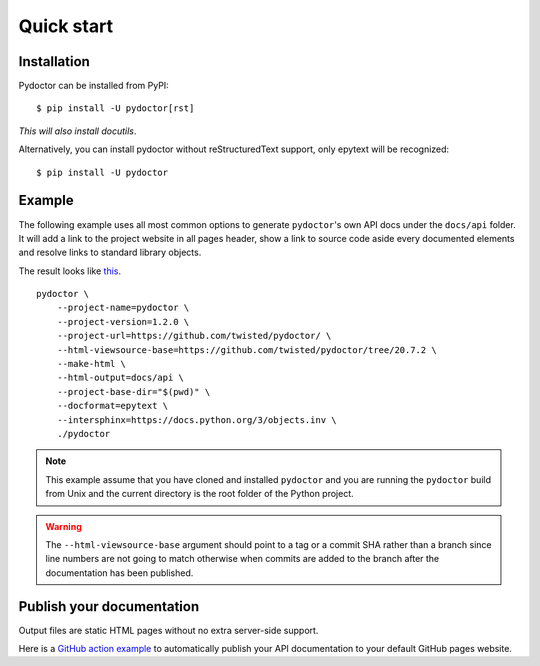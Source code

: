 Quick start
===========

Installation
------------

Pydoctor can be installed from PyPI::

   $ pip install -U pydoctor[rst]

*This will also install docutils*. 

Alternatively, you can install pydoctor without reStructuredText 
support, only epytext will be recognized::

   $ pip install -U pydoctor

Example
-------

The following example uses all most common options to generate ``pydoctor``'s own 
API docs under the ``docs/api`` folder. It will add a link to the project website 
in all pages header, show a link to source code aside every documented elements 
and resolve links to standard library objects.

The result looks like `this <api/pydoctor.html>`_. 

::

    pydoctor \
        --project-name=pydoctor \
        --project-version=1.2.0 \
        --project-url=https://github.com/twisted/pydoctor/ \
        --html-viewsource-base=https://github.com/twisted/pydoctor/tree/20.7.2 \
        --make-html \
        --html-output=docs/api \
        --project-base-dir="$(pwd)" \
        --docformat=epytext \
        --intersphinx=https://docs.python.org/3/objects.inv \
        ./pydoctor

.. note:: This example assume that you have cloned and installed ``pydoctor`` 
    and you are running the ``pydoctor`` build from Unix and the current directory 
    is the root folder of the Python project.

.. warning:: The ``--html-viewsource-base`` argument should point to a tag or a 
    commit SHA rather than a branch since line numbers are not going to match otherwise 
    when commits are added to the branch after the documentation has been published.

Publish your documentation
--------------------------

Output files are static HTML pages without no extra server-side support.

Here is a `GitHub action example <publish-github-action.html>`_ to automatically 
publish your API documentation to your default GitHub pages website.